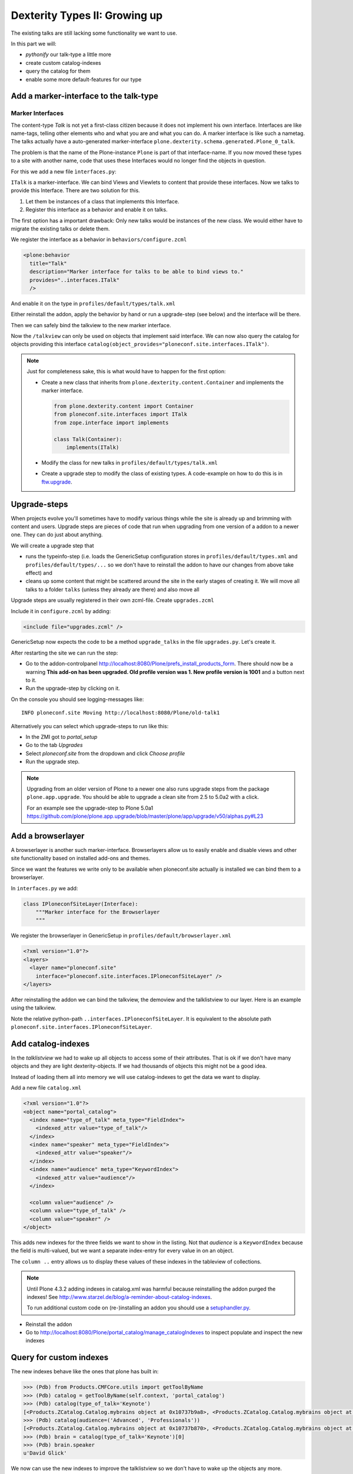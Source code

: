Dexterity Types II: Growing up
==============================

The existing talks are still lacking some functionality we want to use.

In this part we will:

* *pythonify* our talk-type a little more
* create custom catalog-indexes
* query the catalog for them
* enable some more default-features for our type


Add a marker-interface to the talk-type
---------------------------------------

Marker Interfaces
+++++++++++++++++

The content-type `Talk` is not yet a first-class citizen because it does not implement his own interface. Interfaces are like name-tags, telling other elements who and what you are and what you can do. A marker interface is like such a nametag. The talks actually have a auto-generated marker-interface ``plone.dexterity.schema.generated.Plone_0_talk``.

The problem is that the name of the Plone-instance ``Plone`` is part of that interface-name. If you now moved these types to a site with another name, code that uses these Interfaces would no longer find the objects in question.

For this we add a new file ``ìnterfaces.py``:

.. code-block:: python
    :linenos:

    from zope.interface import Interface


    class ITalk(Interface):
        """Marker interface for Talks
        """

``ITalk`` is a marker-interface. We can bind Views and Viewlets to content that provide these interfaces. Now we talks to provide this Interface. There are two solution for this.

1. Let them be instances of a class that implements this Interface.
2. Register this interface as a behavior and enable it on talks.

The first option has a important drawback: Only new talks would be instances of the new class. We would either have to migrate the existing talks or delete them.

We register the interface as a behavior in ``behaviors/configure.zcml``

.. code-block:: xml

  <plone:behavior
    title="Talk"
    description="Marker interface for talks to be able to bind views to."
    provides="..interfaces.ITalk"
    />

And enable it on the type in ``profiles/default/types/talk.xml``

.. code-block:: xml
    :linenos:
    :emphasize-lines: 5

    <property name="behaviors">
     <element value="plone.app.dexterity.behaviors.metadata.IDublinCore"/>
     <element value="plone.app.content.interfaces.INameFromTitle"/>
     <element value="ploneconf.site.behaviors.social.ISocial"/>
     <element value="ploneconf.site.interfaces.ITalk"/>
    </property>

Either reinstall the addon, apply the behavior by hand or run a upgrade-step (see below) and the interface will be there.

Then we can safely bind the talkview to the new marker interface.

.. code-block:: xml
    :emphasize-lines: 3

    <browser:page
      name="talklistview"
      for="ploneconf.site.interfaces.ITalk"
      layer="zope.interface.Interface"
      class=".views.TalkListView"
      template="templates/talklistview.pt"
      permission="zope2.View"
      />

Now the ``/talkview`` can only be used on objects that implement said interface. We can now also query the catalog for objects providing this interface ``catalog(object_provides="ploneconf.site.interfaces.ITalk")``.

.. note::

    Just for completeness sake, this is what would have to happen for the first option:

    * Create a new class that inherits from ``plone.dexterity.content.Container`` and implements the marker interface.

      .. code-block:: python

          from plone.dexterity.content import Container
          from ploneconf.site.interfaces import ITalk
          from zope.interface import implements

          class Talk(Container):
              implements(ITalk)

    * Modify the class for new talks in ``profiles/default/types/talk.xml``

      .. code-block:: xml
          :linenos:
          :emphasize-lines: 3

          ...
          <property name="add_permission">cmf.AddPortalContent</property>
          <property name="klass">ploneconf.site.content.talk.Talk</property>
          <property name="behaviors">
          ...

    * Create a upgrade step to modify the class of existing types. A code-example on how to do this is in `ftw.upgrade <https://github.com/4teamwork/ftw.upgrade/blob/master/ftw/upgrade/step.py#L270>`_.

Upgrade-steps
-------------

When projects evolve you'll sometimes have to modify various things while the site is already up and brimming with content and users. Upgrade steps are pieces of code that run when upgrading from one version of a addon to a newer one. They can do just about anything.

We will create a upgrade step that

* runs the typeinfo-step (i.e. loads the GenericSetup configuration stores in ``profiles/default/types.xml`` and ``profiles/default/types/...`` so we don't have to reinstall the addon to have our changes from above take effect) and
* cleans up some content that might be scattered around the site in the early stages of creating it. We will move all talks to a folder ``talks`` (unless they already are there) and also move all

Upgrade steps are usually registered in their own zcml-file. Create ``upgrades.zcml``

.. code-block:: xml
    :linenos:

    <configure
      xmlns="http://namespaces.zope.org/zope"
      xmlns:i18n="http://namespaces.zope.org/i18n"
      xmlns:genericsetup="http://namespaces.zope.org/genericsetup"
      i18n_domain="ploneconf.site">

      <genericsetup:upgradeStep
        title="Modifiy class of talks"
        description="Change the class of talks from 'plone.dexterity.content.Container' to 'ploneconf.site.content.talk.Talk'"
        source="1"
        destination="1001"
        handler="ploneconf.site.upgrades.upgrade_site"
        sortkey="1"
        profile="ploneconf.site:default"
        />

    </configure>

Include it in ``configure.zcml`` by adding:

..  code-block:: xml

    <include file="upgrades.zcml" />

GenericSetup now expects the code to be a method ``upgrade_talks`` in the file ``upgrades.py``. Let's create it.

..  code-block:: python
    :linenos:

    from plone import api
    import logging

    default_profile = 'profile-ploneconf.site:default'
    logger = logging.getLogger('ploneconf.site')


    def upgrade_site(self):
        self.runImportStepFromProfile(default_profile, 'typeinfo')
        catalog = api.portal.get_tool('portal_catalog')
        portal = api.portal.get()
        if 'talks' not in portal:
            talks = api.content.create(
                container=portal,
                type='Folder',
                id='talks',
                title='Talks')
        else:
            talks = portal['talks']
        talks_url = talks.absolute_url()
        brains = catalog(portal_type='talk')
        for brain in brains:
            if talks_url in brain.getURL():
                continue
            obj = brain.getObject()
            logger.info('Moving %s' % obj.absolute_url())
            api.content.move(
                source=obj,
                target=talks,
                safe_id=True)

After restarting the site we can run the step:

* Go to the addon-controlpanel http://localhost:8080/Plone/prefs_install_products_form. There should now be a warning **This add-on has been upgraded. Old profile version was 1. New profile version is 1001** and a button next to it.
* Run the upgrade-step by clicking on it.

On the console you should see logging-messages like::

    INFO ploneconf.site Moving http://localhost:8080/Plone/old-talk1

Alternatively you can select which upgrade-steps to run like this:

* In the ZMI got to *portal_setup*
* Go to the tab *Upgrades*
* Select *ploneconf.site* from the dropdown and click *Choose profile*
* Run the upgrade step.

.. seealso::

    http://docs.plone.org/develop/addons/components/genericsetup.html#id1


.. note::

    Upgrading from an older version of Plone to a newer one also runs upgrade steps from the package ``plone.app.upgrade``. You should be able to upgrade a clean site from 2.5 to 5.0a2 with a click.

    For an example see the upgrade-step to Plone 5.0a1 https://github.com/plone/plone.app.upgrade/blob/master/plone/app/upgrade/v50/alphas.py#L23



Add a browserlayer
------------------

A browserlayer is another such marker-interface. Browserlayers allow us to easily enable and disable views and other site functionality based on installed add-ons and themes.

Since we want the features we write only to be available when ploneconf.site actually is installed we can bind them to a browserlayer.

In ``interfaces.py`` we add:

.. code-block:: python

    class IPloneconfSiteLayer(Interface):
        """Marker interface for the Browserlayer
        """

We register the browserlayer in GenericSetup in ``profiles/default/browserlayer.xml``

.. code-block:: xml

    <?xml version="1.0"?>
    <layers>
      <layer name="ploneconf.site"
        interface="ploneconf.site.interfaces.IPloneconfSiteLayer" />
    </layers>

After reinstalling the addon we can bind the talkview, the demoview and the talklistview to our layer. Here is an example using the talkview.

.. code-block:: xml
    :emphasize-lines: 4

    <browser:page
      name="talklistview"
      for="ploneconf.site.interfaces.ITalk"
      layer="..interfaces.IPloneconfSiteLayer"
      class=".views.TalkListView"
      template="templates/talklistview.pt"
      permission="zope2.View"
      />

Note the relative python-path ``..interfaces.IPloneconfSiteLayer``. It is equivalent to the absolute path ``ploneconf.site.interfaces.IPloneconfSiteLayer``.

.. seealso::

    http://docs.plone.org/develop/plone/views/layers.html


Add catalog-indexes
-------------------

In the `talklistview` we had to wake up all objects to access some of their attributes. That is ok if we don't have many objects and they are light dexterity-objects. If we had thousands of objects this might not be a good idea.

Instead of loading them all into memory we will use catalog-indexes to get the data we want to display.

Add a new file ``catalog.xml``

.. code-block:: xml

    <?xml version="1.0"?>
    <object name="portal_catalog">
      <index name="type_of_talk" meta_type="FieldIndex">
        <indexed_attr value="type_of_talk"/>
      </index>
      <index name="speaker" meta_type="FieldIndex">
        <indexed_attr value="speaker"/>
      </index>
      <index name="audience" meta_type="KeywordIndex">
        <indexed_attr value="audience"/>
      </index>

      <column value="audience" />
      <column value="type_of_talk" />
      <column value="speaker" />
    </object>

This adds new indexes for the three fields we want to show in the listing. Not that *audience* is a ``KeywordIndex`` because the field is multi-valued, but we want a separate index-entry for every value in on an object.

The ``column ..`` entry allows us to display these values of these indexes in the tableview of collections.

.. note::

    Until Plone 4.3.2 adding indexes in catalog.xml was harmful because reinstalling the addon purged the indexes! See http://www.starzel.de/blog/a-reminder-about-catalog-indexes.

    To run additional custom code on (re-)installing an addon you should use a `setuphandler.py <http://docs.plone.org/develop/addons/components/genericsetup.html#custom-installer-code-setuphandlers-py>`_.

* Reinstall the addon
* Go to http://localhost:8080/Plone/portal_catalog/manage_catalogIndexes to inspect populate and inspect the new indexes

.. seealso::

    http://docs.plone.org/develop/plone/searching_and_indexing/indexing.html


Query for custom indexes
------------------------

The new indexes behave like the ones that plone has built in:

.. code-block:: python

    >>> (Pdb) from Products.CMFCore.utils import getToolByName
    >>> (Pdb) catalog = getToolByName(self.context, 'portal_catalog')
    >>> (Pdb) catalog(type_of_talk='Keynote')
    [<Products.ZCatalog.Catalog.mybrains object at 0x10737b9a8>, <Products.ZCatalog.Catalog.mybrains object at 0x10737b9a8>]
    >>> (Pdb) catalog(audience=('Advanced', 'Professionals'))
    [<Products.ZCatalog.Catalog.mybrains object at 0x10737b870>, <Products.ZCatalog.Catalog.mybrains object at 0x10737b940>, <Products.ZCatalog.Catalog.mybrains object at 0x10737b9a8>]
    >>> (Pdb) brain = catalog(type_of_talk='Keynote')[0]
    >>> (Pdb) brain.speaker
    u'David Glick'

We now can use the new indexes to improve the talklistview so we don't have to wake up the objects any more.

.. code-block:: python
    :linenos:

    class TalkListView(BrowserView):
        """ A list of talks
        """

        def talks(self):
            results = []
            portal_catalog = getToolByName(self.context, 'portal_catalog')
            current_path = "/".join(self.context.getPhysicalPath())

            brains = portal_catalog(portal_type="talk",
                                    path=current_path)
            for brain in brains:
                results.append({
                    'title': brain.Title,
                    'description': brain.Description,
                    'url': brain.getURL(),
                    'audience': ', '.join(brain.audience),
                    'type_of_talk': brain.type_of_talk,
                    'speaker': brain.speaker,
                    'uuid': brain.UID,
                    })
            return results

The template does not need to be changed and the result did not change as well.

Add collection criteria
-----------------------

To be able to search content in collection using the new indexes we would have to register them as criteria for the querystring-widget that collection use.

Add a new file ``profiles/default/registry.xml``

.. code-block:: xml

    <registry>
      <records interface="plone.app.querystring.interfaces.IQueryField"
               prefix="plone.app.querystring.field.audience">
        <value key="title">Audience</value>
        <value key="description">A custom speaker index</value>
        <value key="enabled">True</value>
        <value key="sortable">False</value>
        <value key="operations">
          <element>plone.app.querystring.operation.string.is</element>
        </value>
        <value key="group">Metadata</value>
      </records>
      <records interface="plone.app.querystring.interfaces.IQueryField"
               prefix="plone.app.querystring.field.type_of_talk">
        <value key="title">Type of Talk</value>
        <value key="description">A custom index</value>
        <value key="enabled">True</value>
        <value key="sortable">False</value>
        <value key="operations">
          <element>plone.app.querystring.operation.string.is</element>
        </value>
        <value key="group">Metadata</value>
      </records>
    </registry>

.. seealso::

  http://docs.plone.org/develop/plone/functionality/collections.html#add-new-collection-criteria-new-style-plone-app-collection-installed


Add more features through generic-setup
---------------------------------------

Enable versioning and a diff-view for talks through GenericSetup.

Add new file ``profiles/default/repositorytool.xml``

.. code-block:: xml

    <?xml version="1.0"?>
    <repositorytool>
      <policymap>
        <type name="talk">
          <policy name="at_edit_autoversion"/>
          <policy name="version_on_revert"/>
        </type>
      </policymap>
    </repositorytool>


Add new file ``profiles/default/diff_tool.xml``

.. code-block:: xml

    <?xml version="1.0"?>
    <object>
      <difftypes>
        <type portal_type="talk">
          <field name="any" difftype="Compound Diff for Dexterity types"/>
        </type>
      </difftypes>
    </object>
